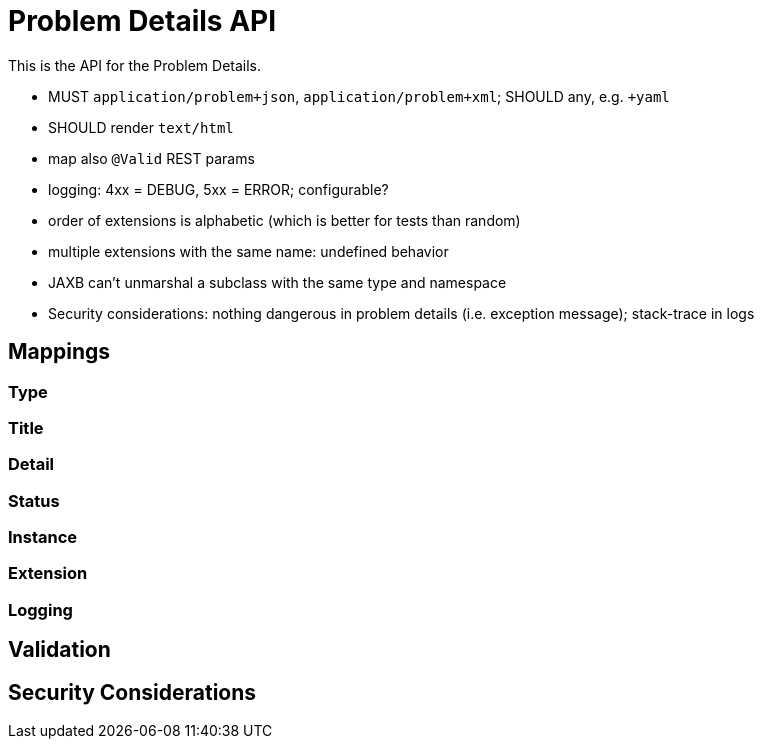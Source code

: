 = Problem Details API

This is the API for the Problem Details.

* MUST `application/problem+json`, `application/problem+xml`; SHOULD any, e.g. `+yaml`
* SHOULD render `text/html`
* map also `@Valid` REST params
* logging: 4xx = DEBUG, 5xx = ERROR; configurable?
* order of extensions is alphabetic (which is better for tests than random)
* multiple extensions with the same name: undefined behavior
* JAXB can't unmarshal a subclass with the same type and namespace
* Security considerations: nothing dangerous in problem details (i.e. exception message); stack-trace in logs

// TODO scan client classpath for @Type annotated exceptions (and document this in the spec and the annotation)
// TODO inherited annotations
// TODO cause annotations
// TODO type factory, e.g. URL to OpenAPI
// TODO instance factory, e.g. URL to the logging system filtering on an UUID

== Mappings

=== Type

=== Title

=== Detail

=== Status

=== Instance

=== Extension

=== Logging

== Validation

== Security Considerations
